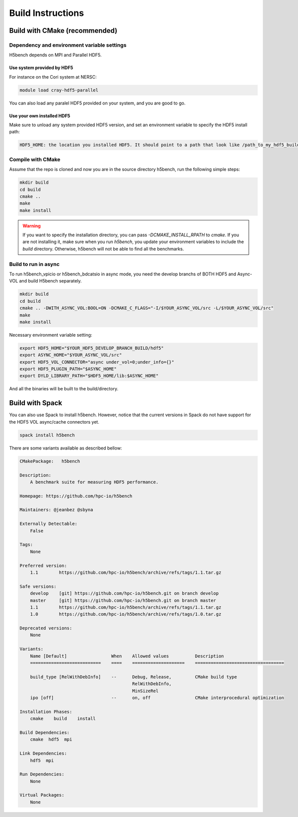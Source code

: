 Build Instructions
===================================

-----------------------------------
Build with CMake (recommended)
-----------------------------------

Dependency and environment variable settings
---------------------------------------------------

H5bench depends on MPI and Parallel HDF5.

+++++++++++++++++++++++++++++++++
Use system provided by HDF5 
+++++++++++++++++++++++++++++++++

For instance on the Cori system at NERSC:

.. code-block:: bash
	
	module load cray-hdf5-parallel

You can also load any paralel HDF5 provided on your system, and you are good to go.

+++++++++++++++++++++++++++++++++
Use your own installed HDF5
+++++++++++++++++++++++++++++++++

Make sure to unload any system provided HDF5 version, and set an environment variable to specify the HDF5 install path:

.. code-block:: bash

	HDF5_HOME: the location you installed HDF5. It should point to a path that look like /path_to_my_hdf5_build/hdf5 and contains include/, lib/ and bin/ subdirectories.


Compile with CMake
---------------------------------------------------

Assume that the repo is cloned and now you are in the source directory h5bench, run the following simple steps:

.. code-block:: bash

	mkdir build
	cd build
	cmake ..
	make
	make install

.. warning::

	If you want to specify the installation directory, you can pass `-DCMAKE_INSTALL_RPATH` to `cmake`. If you are not installing it, make sure when you run `h5bench`, you update your environment variables to include the `build` directory. Otherwise, h5bench will not be able to find all the benchmarks.

Build to run in async
---------------------------------------------------

To run h5bench_vpicio or h5bench_bdcatsio in async mode, you need the develop branchs of BOTH HDF5 and Async-VOL and build H5bench separately.

.. code-block:: bash

	mkdir build
	cd build
	cmake .. -DWITH_ASYNC_VOL:BOOL=ON -DCMAKE_C_FLAGS="-I/$YOUR_ASYNC_VOL/src -L/$YOUR_ASYNC_VOL/src"
	make
	make install

Necessary environment variable setting:

.. code-block:: bash

	export HDF5_HOME="$YOUR_HDF5_DEVELOP_BRANCH_BUILD/hdf5"
	export ASYNC_HOME="$YOUR_ASYNC_VOL/src"
	export HDF5_VOL_CONNECTOR="async under_vol=0;under_info={}"
	export HDF5_PLUGIN_PATH="$ASYNC_HOME"
	export DYLD_LIBRARY_PATH="$HDF5_HOME/lib:$ASYNC_HOME"


And all the binaries will be built to the build/directory.

-----------------------------------
Build with Spack
-----------------------------------

You can also use Spack to install h5bench. However, notice that the current versions in Spack do not have support for the HDF5 VOL async/cache connectors yet.

.. code-block:: bash

	spack install h5bench

There are some variants available as described bellow:

.. code-block:: bash

	CMakePackage:   h5bench

	Description:
	    A benchmark suite for measuring HDF5 performance.

	Homepage: https://github.com/hpc-io/h5bench

	Maintainers: @jeanbez @sbyna

	Externally Detectable: 
	    False

	Tags: 
	    None

	Preferred version:  
	    1.1        https://github.com/hpc-io/h5bench/archive/refs/tags/1.1.tar.gz

	Safe versions:  
	    develop    [git] https://github.com/hpc-io/h5bench.git on branch develop
	    master     [git] https://github.com/hpc-io/h5bench.git on branch master
	    1.1        https://github.com/hpc-io/h5bench/archive/refs/tags/1.1.tar.gz
	    1.0        https://github.com/hpc-io/h5bench/archive/refs/tags/1.0.tar.gz

	Deprecated versions:  
	    None

	Variants:
	    Name [Default]                 When    Allowed values          Description
	    ===========================    ====    ====================    ==================================

	    build_type [RelWithDebInfo]    --      Debug, Release,         CMake build type
						   RelWithDebInfo,         
						   MinSizeRel              
	    ipo [off]                      --      on, off                 CMake interprocedural optimization

	Installation Phases:
	    cmake    build    install

	Build Dependencies:
	    cmake  hdf5  mpi

	Link Dependencies:
	    hdf5  mpi

	Run Dependencies:
	    None

	Virtual Packages: 
	    None
